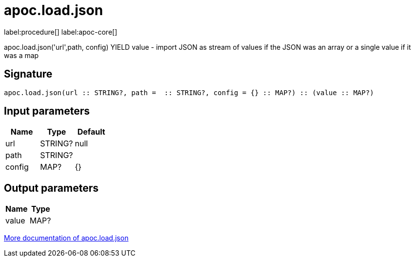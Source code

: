 ////
This file is generated by DocsTest, so don't change it!
////

= apoc.load.json
:description: This section contains reference documentation for the apoc.load.json procedure.

label:procedure[] label:apoc-core[]

[.emphasis]
apoc.load.json('url',path, config) YIELD value -  import JSON as stream of values if the JSON was an array or a single value if it was a map

== Signature

[source]
----
apoc.load.json(url :: STRING?, path =  :: STRING?, config = {} :: MAP?) :: (value :: MAP?)
----

== Input parameters
[.procedures, opts=header]
|===
| Name | Type | Default 
|url|STRING?|null
|path|STRING?|
|config|MAP?|{}
|===

== Output parameters
[.procedures, opts=header]
|===
| Name | Type 
|value|MAP?
|===

xref::import/load-json.adoc[More documentation of apoc.load.json,role=more information]

